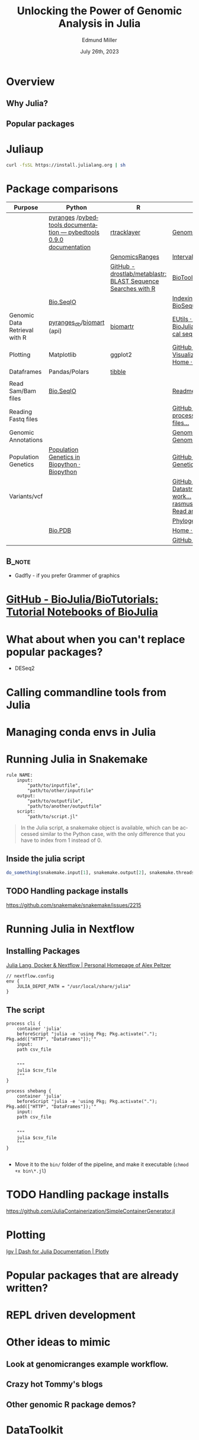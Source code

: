 #+title: Unlocking the Power of Genomic Analysis in Julia
#+author: Edmund Miller
#+date: July 26th, 2023

#+language: en
#+startup: content

#+latex_class_options: [aspectratio=32]
# #+beamer_theme: chameleon
#+beamer_theme: [progressbar=foot]metropolis
#+options: num:nil
#+options: toc:nil
#+startup: inlineimages
#+startup: beamer
#+LaTeX_CLASS: beamer
#+LaTeX_CLASS_OPTIONS: [bigger]
# #+beamer_frame_level: 2
# SPC m e l O

# https://pretalx.com/juliacon2023/me/submissions/AJJRS3/

* Abstract :noexport:

Learn how Julia, a high-performance programming language, can be used to analyze genomic data. Discussion of libraries, specific challenges and opportunities, past examples, and future possibilities of using Julia in genomic data analysis.

* Description :noexport:

Genomic data is becoming an increasingly valuable resource in the study of biology and medicine, as it allows for a deeper understanding of the underlying mechanisms of diseases and the development of more effective therapies. However, the sheer volume and complexity of genomic data can make it challenging to analyze. Julia, a high-performance programming language, has emerged as a powerful tool for genomic data analysis. In this talk, we will explore the use of Julia for genomic data analysis, including the various libraries and packages available, such as IntervalTrees and GenomicFeatures. We will also discuss some of the specific challenges and opportunities that arise when analyzing genomic data, such as dealing with large-scale data and integrating multiple data types. We will also show some examples of how Julia has been used in the past to analyze genomic data and what the future holds for this field. This talk will be beneficial for biologists, bioinformaticians, and data scientists interested in the application of Julia to genomic data analysis.

Expected Outcomes:

- Understanding of the power and capabilities of Julia for genomic data analysis
- Knowledge of the available libraries and packages for genomic data analysis in Julia
- Insights into the challenges and opportunities of using Julia for genomic data analysis
- Familiarity with examples of how Julia has been used in the past for genomic data analysis
- Ideas for potential future applications of Julia in genomic data analysis.


* Overview
** Why Julia?
** Popular packages
* Juliaup
#+begin_src bash
curl -fsSL https://install.julialang.org | sh
#+end_src
* Package comparisons

# FIXME Split this into a slide for genomic file formats, general utilities, and genomic analysis

| Purpose                       | Python                                                              | R                                                            | Julia                                                                                                                                                              |
|-------------------------------+---------------------------------------------------------------------+--------------------------------------------------------------+--------------------------------------------------------------------------------------------------------------------------------------------------------------------|
|                               | [[https://github.com/pyranges/pyranges][pyranges]] /[[https://daler.github.io/pybedtools/][pybedtools documentation — pybedtools 0.9.0 documentation]] | [[https://bioconductor.org/packages/release/bioc/html/rtracklayer.html][rtracklayer]]                                                  | [[https://docs.juliahub.com/GenomicFeatures/kSGNI/3.0.0/][GenomicFeatures.jl]]                                                                                                                                                 |
|                               |                                                                     | [[https://bioconductor.org/packages/release/bioc/vignettes/GenomicRanges/inst/doc/GenomicRangesIntroduction.html][GenomicsRanges]]                                               | [[https://biojulia.dev/GenomicFeatures.jl/stable/man/intervals/][Intervals · GenomicFeatures.jl]]                                                                                                                                     |
|                               |                                                                     | [[https://github.com/drostlab/metablastr][GitHub - drostlab/metablastr: BLAST Sequence Searches with R]] | [[https://docs.juliahub.com/BioTools/wwbVn/1.1.0/blast/][BioTools.jl]]                                                                                                                                                        |
|                               | [[https://biopython.org/wiki/SeqIO][Bio.SeqIO]]                                                           |                                                              | [[https://biojulia.dev/BioSequences.jl/stable/transforms/][Indexing & modifying sequences · BioSequences.jl]]                                                                                                                   |
| Genomic Data Retrieval with R | [[https://github.com/pyranges/pyranges_db][pyranges_db]]/[[https://github.com/sebriois/biomart][biomart]] (api)                                           | [[https://github.com/ropensci/biomartr][biomartr]]                                                     | [[https://docs.juliahub.com/BioServices/nOcmO/0.4.1/man/eutils/][EUtils · BioServices.jl]] / [[https://github.com/BioJulia/BioFetch.jl][GitHub - BioJulia/BioFetch.jl: Easily fetch biological sequences from online ...]]                                                                                                                                         |
| Plotting                      | Matplotlib                                                          | ggplot2                                                      | [[https://github.com/MakieOrg/Makie.jl][GitHub - MakieOrg/Makie.jl: Visualizations and plotting in Julia]] / [[https://gadflyjl.org/stable/][Home · Gadfly.jl]]                                                                                |
| Dataframes                    | Pandas/Polars                                                       | [[https://tibble.tidyverse.org/][tibble]]                                                       |                                                                                                                                                                    |
|                               |                                                                     |                                                              |                                                                                                                                                                    |
| Read Sam/Bam files            | [[https://biopython.org/wiki/SeqIO][Bio.SeqIO]]                                                           |                                                              | [[https://docs.juliahub.com/XAM/4JnDO/0.3.1/][Readme · XAM.jl]]                                                                                                                                                    |
| Reading Fastq files           |                                                                     |                                                              | [[https://github.com/BioJulia/FASTX.jl][GitHub - BioJulia/FASTX.jl: Parse and process FASTA and FASTQ formatted files...]]                                                                                   |
| Genomic Annotations           |                                                                     |                                                              | [[https://docs.juliahub.com/GenomicAnnotations/ckOyU/0.3.2/][GenomicAnnotations.jl · GenomicAnnotations.jl]]                                                                                                                      |
| Population Genetics           | [[https://biopython.org/wiki/PopGen][Population Genetics in Biopython · Biopython]]                        |                                                              | [[https://github.com/BioJulia/PopGen.jl][GitHub - BioJulia/PopGen.jl: Population Genetics in Julia]]                                                                                                          |
| Variants/vcf                  |                                                                     |                                                              | [[https://github.com/BioJulia/GeneticVariation.jl][GitHub - BioJulia/GeneticVariation.jl: Datastructures and algorithms for work...]] /[[https://github.com/rasmushenningsson/VariantCallFormat.jl][GitHub - rasmushenningsson/VariantCallFormat.jl: Read and write VCF and BCF f...]] |
|                               |                                                                     |                                                              | [[https://biojulia.dev/Phylogenies.jl/stable/][Phylogenies.jl]]                                                                                                                                                     |
|                               | [[https://biopython.org/wiki/The_Biopython_Structural_Bioinformatics_FAQ][Bio.PDB]]                                                             |                                                              | [[https://biojulia.dev/BioStructures.jl/stable/][Home · BioStructures.jl]]                                                                                                                                            |
|                               |                                                                     |                                                              | [[https://github.com/BioJulia/GFF3.jl][GitHub - BioJulia/GFF3.jl]]                                                                                                                                          |

** :B_note:
:PROPERTIES:
:BEAMER_env: note
:END:

- Gadfly - if you prefer Grammer of graphics


* [[https://github.com/BioJulia/BioTutorials][GitHub - BioJulia/BioTutorials: Tutorial Notebooks of BioJulia]]
* What about when you can't replace popular packages?

- DESeq2
* Calling commandline tools from Julia
* Managing conda envs in Julia
* Running Julia in Snakemake

#+begin_src snakemake
rule NAME:
    input:
        "path/to/inputfile",
        "path/to/other/inputfile"
    output:
        "path/to/outputfile",
        "path/to/another/outputfile"
    script:
        "path/to/script.jl"
#+end_src

#+begin_quote
In the Julia script, a snakemake object is available, which can be accessed
similar to the Python case, with the only difference that you have to index from
1 instead of 0.
#+end_quote

** Inside the julia script

#+begin_src julia
do_something(snakemake.input[1], snakemake.output[2], snakemake.threads, snakemake.config["myparam"])
#+end_src

** TODO Handling package installs
https://github.com/snakemake/snakemake/issues/2215
* Running Julia in Nextflow

** Installing Packages
[[https://apeltzer.github.io/post/03-julia-lang-nextflow/][Julia Lang, Docker & Nextflow | Personal Homepage of Alex Peltzer]]

#+begin_src nextflow
// nextflow.config
env {
    JULIA_DEPOT_PATH = "/usr/local/share/julia"
}
#+end_src


** The script

#+begin_src nextflow
process cli {
    container 'julia'
    beforeScript "julia -e 'using Pkg; Pkg.activate("."); Pkg.add(["HTTP", "DataFrames"]);'"
    input:
    path csv_file


    """
    julia $csv_file
    """
}

process shebang {
    container 'julia'
    beforeScript "julia -e 'using Pkg; Pkg.activate("."); Pkg.add(["HTTP", "DataFrames"]);'"
    input:
    path csv_file


    """
    julia $csv_file
    """
}
#+end_src

#+begin_src julia

#+end_src

- Move it to the ~bin/~ folder of the pipeline, and make it executable (~chmod +x bin\*.jl~)


* TODO Handling package installs

https://github.com/JuliaContainerization/SimpleContainerGenerator.jl

* Plotting
[[https://dash.plotly.com/julia/dash-bio/igv][Igv | Dash for Julia Documentation | Plotly]]
* Popular packages that are already written?
* REPL driven development
* Other ideas to mimic
** Look at genomicranges example workflow.
** Crazy hot Tommy's blogs
** Other genomic R package demos?
* DataToolkit
# TODO Link to Teco's presentation
